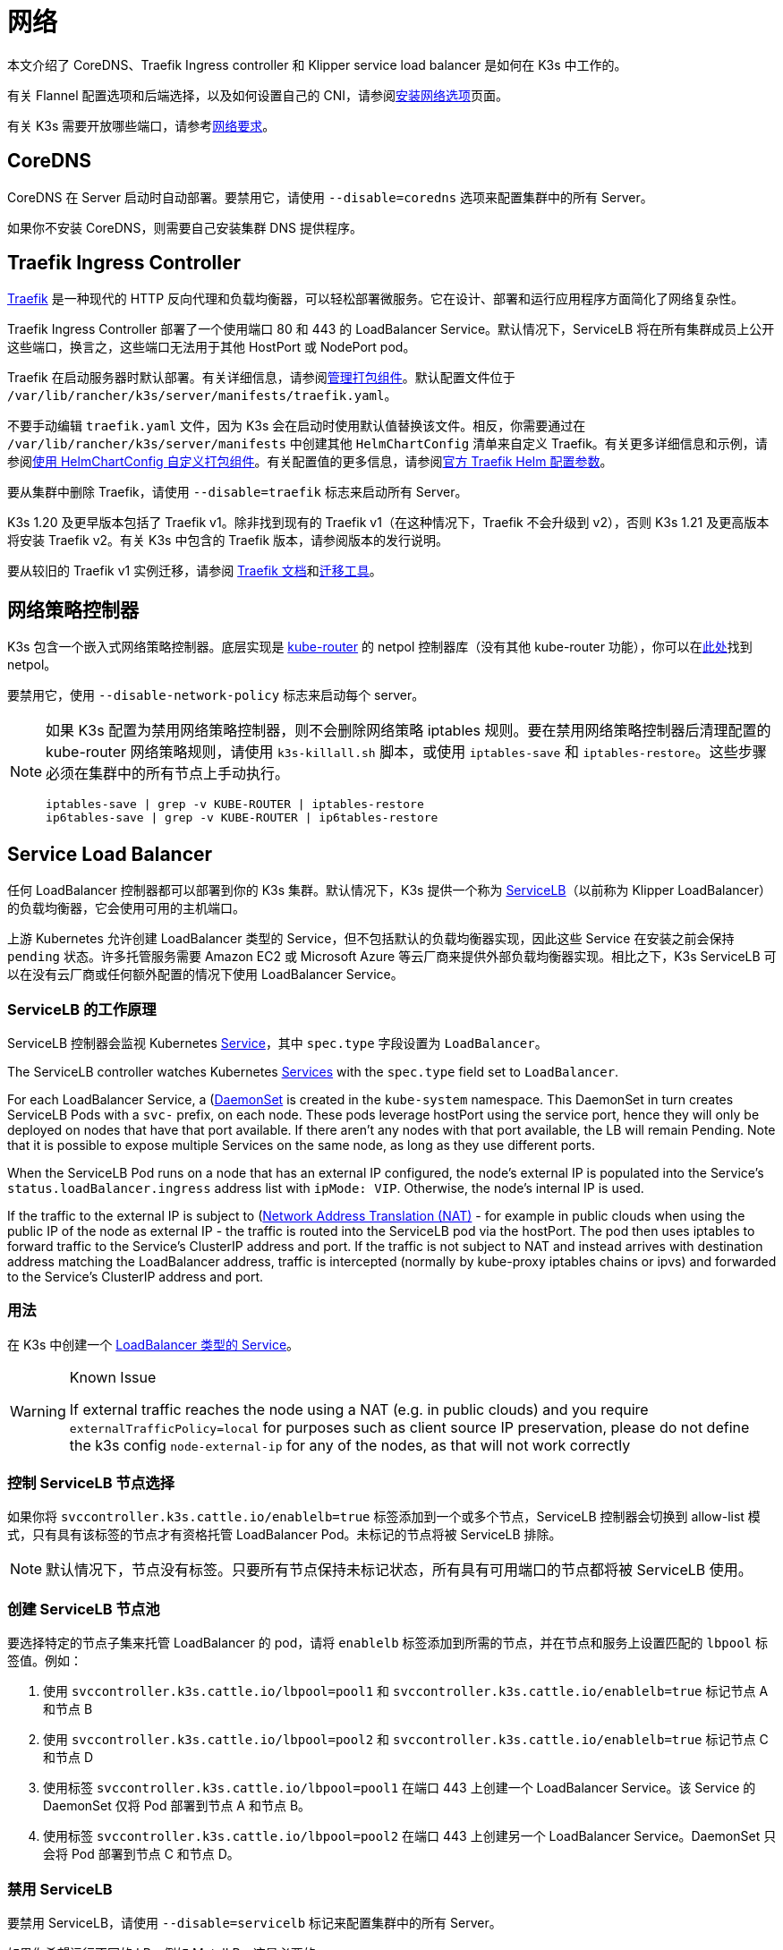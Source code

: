 = 网络

本文介绍了 CoreDNS、Traefik Ingress controller 和 Klipper service load balancer 是如何在 K3s 中工作的。

有关 Flannel 配置选项和后端选择，以及如何设置自己的 CNI，请参阅xref:networking/basic-network-options.adoc[安装网络选项]页面。

有关 K3s 需要开放哪些端口，请参考xref:installation/requirements.adoc#_网络[网络要求]。

== CoreDNS

CoreDNS 在 Server 启动时自动部署。要禁用它，请使用 `--disable=coredns` 选项来配置集群中的所有 Server。

如果你不安装 CoreDNS，则需要自己安装集群 DNS 提供程序。

== Traefik Ingress Controller

https://traefik.io/[Traefik] 是一种现代的 HTTP 反向代理和负载均衡器，可以轻松部署微服务。它在设计、部署和运行应用程序方面简化了网络复杂性。

Traefik Ingress Controller 部署了一个使用端口 80 和 443 的 LoadBalancer Service。默认情况下，ServiceLB 将在所有集群成员上公开这些端口，换言之，这些端口无法用于其他 HostPort 或 NodePort pod。

Traefik 在启动服务器时默认部署。有关详细信息，请参阅xref:installation/packaged-components.adoc[管理打包组件]。默认配置文件位于 `/var/lib/rancher/k3s/server/manifests/traefik.yaml`。

不要手动编辑 `traefik.yaml` 文件，因为 K3s 会在启动时使用默认值替换该文件。相反，你需要通过在 `/var/lib/rancher/k3s/server/manifests` 中创建其他 `HelmChartConfig` 清单来自定义 Traefik。有关更多详细信息和示例，请参阅xref:helm.adoc#_使用_helmchartconfig_自定义打包组件[使用 HelmChartConfig 自定义打包组件]。有关配置值的更多信息，请参阅link:https://github.com/traefik/traefik-helm-chart/tree/master/traefik[官方 Traefik Helm 配置参数]。

要从集群中删除 Traefik，请使用 `--disable=traefik` 标志来启动所有 Server。

K3s 1.20 及更早版本包括了 Traefik v1。除非找到现有的 Traefik v1（在这种情况下，Traefik 不会升级到 v2），否则 K3s 1.21 及更高版本将安装 Traefik v2。有关 K3s 中包含的 Traefik 版本，请参阅版本的发行说明。

要从较旧的 Traefik v1 实例迁移，请参阅 https://doc.traefik.io/traefik/migration/v1-to-v2/[Traefik 文档]和link:https://github.com/traefik/traefik-migration-tool[迁移工具]。

== 网络策略控制器

K3s 包含一个嵌入式网络策略控制器。底层实现是 https://github.com/cloudnativelabs/kube-router[kube-router] 的 netpol 控制器库（没有其他 kube-router 功能），你可以在link:https://github.com/k3s-io/k3s/tree/master/pkg/agent/netpol[此处]找到 netpol。

要禁用它，使用 `--disable-network-policy` 标志来启动每个 server。

[NOTE]
====
如果 K3s 配置为禁用网络策略控制器，则不会删除网络策略 iptables 规则。要在禁用网络策略控制器后清理配置的 kube-router 网络策略规则，请使用 `k3s-killall.sh` 脚本，或使用 `iptables-save` 和 `iptables-restore`。这些步骤必须在集群中的所有节点上手动执行。

----
iptables-save | grep -v KUBE-ROUTER | iptables-restore
ip6tables-save | grep -v KUBE-ROUTER | ip6tables-restore
----
====


== Service Load Balancer

任何 LoadBalancer 控制器都可以部署到你的 K3s 集群。默认情况下，K3s 提供一个称为 https://github.com/k3s-io/klipper-lb[ServiceLB]（以前称为 Klipper LoadBalancer）的负载均衡器，它会使用可用的主机端口。

上游 Kubernetes 允许创建 LoadBalancer 类型的 Service，但不包括默认的负载均衡器实现，因此这些 Service 在安装之前会保持 `pending` 状态。许多托管服务需要 Amazon EC2 或 Microsoft Azure 等云厂商来提供外部负载均衡器实现。相比之下，K3s ServiceLB 可以在没有云厂商或任何额外配置的情况下使用 LoadBalancer Service。

=== ServiceLB 的工作原理

ServiceLB 控制器会监视 Kubernetes https://kubernetes.io/docs/concepts/services-networking/service/[Service]，其中 `spec.type` 字段设置为 `LoadBalancer`。

The ServiceLB controller watches Kubernetes https://kubernetes.io/docs/concepts/services-networking/service/[Services] with the `spec.type` field set to `LoadBalancer`.

For each LoadBalancer Service, a (https://kubernetes.io/docs/concepts/workloads/controllers/daemonset/)[DaemonSet] is created in the `kube-system` namespace. This DaemonSet in turn creates ServiceLB Pods with a `svc-` prefix, on each node. These pods leverage hostPort using the service port, hence they will only be deployed on nodes that have that port available. If there aren't any nodes with that port available, the LB will remain Pending. Note that it is possible to expose multiple Services on the same node, as long as they use different ports.

When the ServiceLB Pod runs on a node that has an external IP configured, the node's external IP is populated into the Service's `status.loadBalancer.ingress` address list with `ipMode: VIP`. Otherwise, the node's internal IP is used.

If the traffic to the external IP is subject to (https://en.wikipedia.org/wiki/Network_address_translation)[Network Address Translation (NAT)] - for example in public clouds when using the public IP of the node as external IP - the traffic is routed into the ServiceLB pod via the hostPort. The pod then uses iptables to forward traffic to the Service's ClusterIP address and port. If the traffic is not subject to NAT and instead arrives with destination address matching the LoadBalancer address, traffic is intercepted (normally by kube-proxy iptables chains or ipvs) and forwarded to the Service's ClusterIP address and port.

=== 用法

在 K3s 中创建一个 https://kubernetes.io/docs/concepts/services-networking/service/#loadbalancer[LoadBalancer 类型的 Service]。

[WARNING]
.Known Issue
====
If external traffic reaches the node using a NAT (e.g. in public clouds) and you require `externalTrafficPolicy=local` for purposes such as client source IP preservation, please do not define the k3s config `node-external-ip` for any of the nodes, as that will not work correctly
====

=== 控制 ServiceLB 节点选择

如果你将 `svccontroller.k3s.cattle.io/enablelb=true` 标签添加到一个或多个节点，ServiceLB 控制器会切换到 allow-list 模式，只有具有该标签的节点才有资格托管 LoadBalancer Pod。未标记的节点将被 ServiceLB 排除。

[NOTE]
====
默认情况下，节点没有标签。只要所有节点保持未标记状态，所有具有可用端口的节点都将被 ServiceLB 使用。
====


=== 创建 ServiceLB 节点池

要选择特定的节点子集来托管 LoadBalancer 的 pod，请将 `enablelb` 标签添加到所需的节点，并在节点和服务上设置匹配的 `lbpool` 标签值。例如：

. 使用 `svccontroller.k3s.cattle.io/lbpool=pool1` 和 `svccontroller.k3s.cattle.io/enablelb=true` 标记节点 A 和节点 B
. 使用 `svccontroller.k3s.cattle.io/lbpool=pool2` 和 `svccontroller.k3s.cattle.io/enablelb=true` 标记节点 C 和节点 D
. 使用标签 `svccontroller.k3s.cattle.io/lbpool=pool1` 在端口 443 上创建一个 LoadBalancer Service。该 Service 的 DaemonSet 仅将 Pod 部署到节点 A 和节点 B。
. 使用标签 `svccontroller.k3s.cattle.io/lbpool=pool2` 在端口 443 上创建另一个 LoadBalancer Service。DaemonSet 只会将 Pod 部署到节点 C 和节点 D。

=== 禁用 ServiceLB

要禁用 ServiceLB，请使用 `--disable=servicelb` 标记来配置集群中的所有 Server。

如果你希望运行不同的 LB，例如 MetalLB，这是必要的。

== 部署外部 Cloud Controller Manager

为了减少二进制文件的大小，K3s 删除了所有"`树内`"（内置）云提供程序。相反，K3s 提供了一个嵌入式 Cloud Controller Manager (CCM) 存根，它执行以下操作：

* 根据 `--node-ip` 和 `--node-external-ip` 标志设置节点 InternalIP 和 ExternalIP 地址字段。
* 托管 ServiceLB LoadBalancer 控制器。
* 清除云提供商设置为 `external` 时出现的 `node.cloudprovider.kubernetes.io/uninitialized` 污点。

在部署外部 CCM 之前，你必须使用 `--disable-cloud-controller` 标志启动所有 K3s Server 以禁用嵌入式 CCM。

[NOTE]
====
如果你禁用了内置 CCM 并且没有正确部署和配置外部替代品，节点将仍然具有污点而且无法调度。
====


== 没有主机名的节点

一些云提供商（例如 Linode）将创建以 "`localhost`" 作为主机名的主机，而其他云提供商可能根本没有设置主机名。这可能会导致域名解析出现问题。你可以使用 `--node-name` 标志或 `K3S_NODE_NAME` 环境变量运行 K3s，这会通过传递节点名称来解决此问题。

== 多集群 CIDR（实验性）

[IMPORTANT]
.版本
====

从 v1.26.3+k3s1 开始作为实验功能
====


[CAUTION]
.警告
====
启用此标志后，网络策略控制器将无法正常工作。
====


从 `v1.26` 开始，Kubernetes 引入了多集群 CIDR 作为 alpha 功能。(https://github.com/kubernetes/enhancements/tree/master/keps/sig-network/2593-multiple-cluster-cidrs)

你可以使用 `--multi-cluster-cidr` 标志在 K3s Server 上启用此功能，它可用于定义多个集群 CIDR，为每个节点分配 podCIDR，你还可以在已运行的集群上进行扩展。
你可以使用 API 和 `kubectl` 查看 `clustercidr` 资源（使用 `--cluster-cidr` 配置的 CIDR 定义为默认值）。

新的 `clustercidr` 可以如下定义：

----
apiVersion: networking.k8s.io/v1alpha1
kind: ClusterCIDR
metadata:
  name: new-cidr
spec:
  nodeSelector:
    nodeSelectorTerms:
      - matchExpressions:
        - key: kubernetes.io/hostname
          operator: In
          values:
          -  "worker2"
  perNodeHostBits: 8
  ipv4: 10.247.0.0/16
----

与 `nodeSelector` 匹配的节点将使用新定义资源的 podCIDR。

[NOTE]
====
已拥有 CIDR 的节点无法获得新的 CIDR。你必须移除或重启它。
====


[CAUTION]
.警告
====
你可以使用 `ipv4` 和 `ipv6` 来定义双栈 CIDR，但 `perNodeHostBits` 是相同的。使用 `--cluster-cidr` 来定义双栈配置时，`kube-controller` 上的 `--node-cidr-mask-size-ipv6` 标志需要具有与 IPv4 相同的大小。
====

